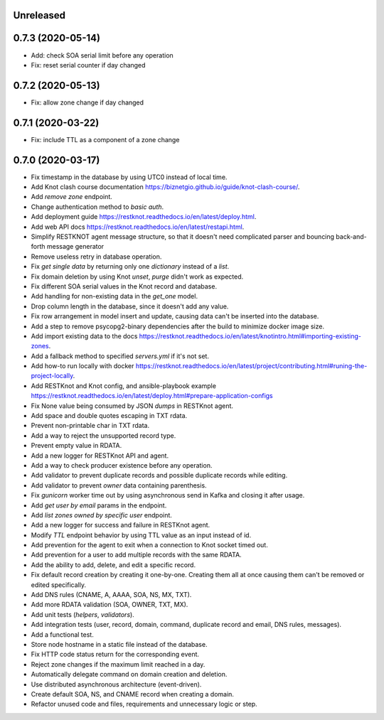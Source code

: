 Unreleased
==========

0.7.3 (2020-05-14)
==================

- Add: check SOA serial limit before any operation
- Fix: reset serial counter if day changed

0.7.2 (2020-05-13)
==================

- Fix: allow zone change if day changed

0.7.1 (2020-03-22)
==================

- Fix: include TTL as a component of a zone change

0.7.0 (2020-03-17)
==================

- Fix timestamp in the database by using UTC0 instead of local time.
- Add Knot clash course documentation https://biznetgio.github.io/guide/knot-clash-course/.
- Add `remove zone` endpoint.
- Change authentication method to `basic auth`.
- Add deployment guide https://restknot.readthedocs.io/en/latest/deploy.html.
- Add web API docs https://restknot.readthedocs.io/en/latest/restapi.html.
- Simplify RESTKNOT agent message structure, so that it doesn't need complicated parser and bouncing back-and-forth message generator
- Remove useless retry in database operation.
- Fix `get single data` by returning only one `dictionary` instead of a `list`.
- Fix domain deletion by using Knot `unset`, `purge` didn't work as expected.
- Fix different SOA serial values in the Knot record and database.
- Add handling for non-existing data in the `get_one` model.
- Drop column length in the database, since it doesn't add any value.
- Fix row arrangement in model insert and update, causing data can't be inserted into the database.  
- Add a step to remove psycopg2-binary dependencies after the build to minimize docker image size.
- Add import existing data to the docs https://restknot.readthedocs.io/en/latest/knotintro.html#importing-existing-zones.
- Add a fallback method to specified `servers.yml` if it's not set.
- Add how-to run locally with docker https://restknot.readthedocs.io/en/latest/project/contributing.html#runing-the-project-locally.
- Add RESTKnot and Knot config, and ansible-playbook example https://restknot.readthedocs.io/en/latest/deploy.html#prepare-application-configs
- Fix None value being consumed by JSON `dumps` in RESTKnot agent.
- Add space and double quotes escaping in TXT rdata.
- Prevent non-printable char in TXT rdata.
- Add a way to reject the unsupported record type.
- Prevent empty value in RDATA.
- Add a new logger for RESTKnot API and agent.
- Add a way to check producer existence before any operation.
- Add validator to prevent duplicate records and possible duplicate records while editing.
- Add validator to prevent `owner` data containing parenthesis.
- Fix `gunicorn` worker time out by using asynchronous send in Kafka and closing it after usage.
- Add `get user by email` params in the endpoint.
- Add `list zones owned by specific user` endpoint.
- Add a new logger for success and failure in RESTKnot agent.
- Modify `TTL` endpoint behavior by using TTL value as an input instead of id.
- Add prevention for the agent to exit when a connection to Knot socket timed out.
- Add prevention for a user to add multiple records with the same RDATA.
- Add the ability to add, delete, and edit a specific record.
- Fix default record creation by creating it one-by-one. Creating them all at
  once causing them can't be removed or edited specifically.
- Add DNS rules (CNAME, A, AAAA, SOA, NS, MX, TXT).
- Add more RDATA validation (SOA, OWNER, TXT, MX).
- Add unit tests (`helpers`, `validators`).
- Add integration tests (user, record, domain, command, duplicate record and email, DNS rules, messages).
- Add a functional test.
- Store node hostname in a static file instead of the database.
- Fix HTTP code status return for the corresponding event.
- Reject zone changes if the maximum limit reached in a day.
- Automatically delegate command on domain creation and deletion.
- Use distributed asynchronous architecture (event-driven).
- Create default SOA, NS, and CNAME record when creating a domain.
- Refactor unused code and files, requirements and unnecessary logic or step.
